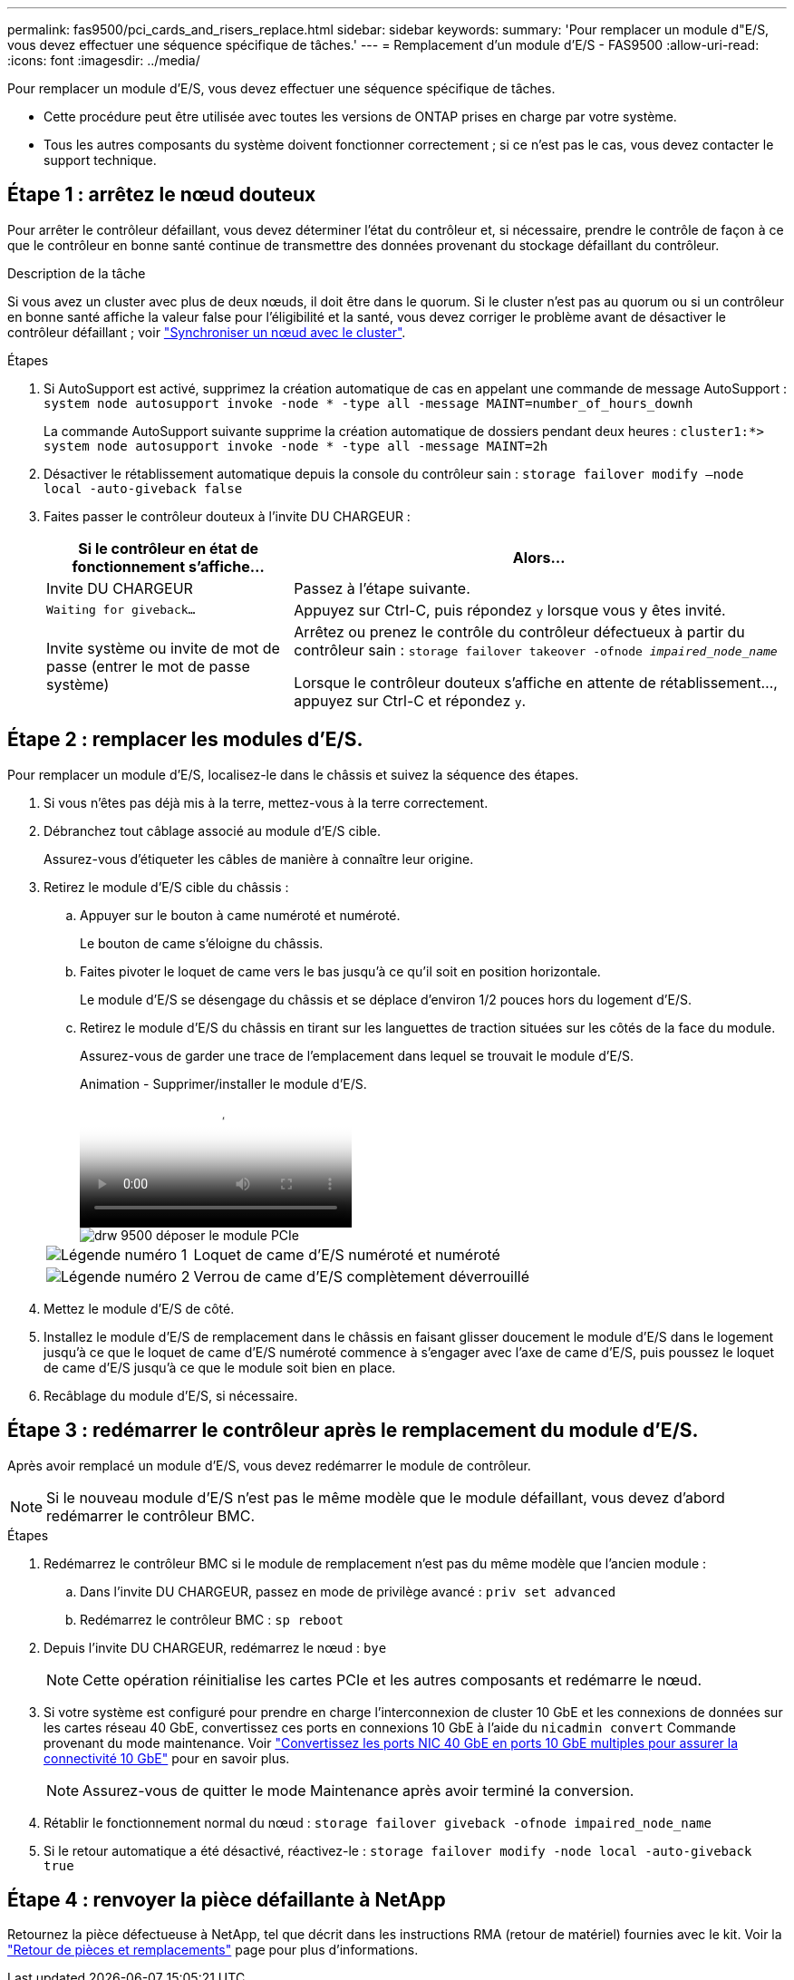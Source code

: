 ---
permalink: fas9500/pci_cards_and_risers_replace.html 
sidebar: sidebar 
keywords:  
summary: 'Pour remplacer un module d"E/S, vous devez effectuer une séquence spécifique de tâches.' 
---
= Remplacement d'un module d'E/S - FAS9500
:allow-uri-read: 
:icons: font
:imagesdir: ../media/


[role="lead"]
Pour remplacer un module d'E/S, vous devez effectuer une séquence spécifique de tâches.

* Cette procédure peut être utilisée avec toutes les versions de ONTAP prises en charge par votre système.
* Tous les autres composants du système doivent fonctionner correctement ; si ce n'est pas le cas, vous devez contacter le support technique.




== Étape 1 : arrêtez le nœud douteux

Pour arrêter le contrôleur défaillant, vous devez déterminer l'état du contrôleur et, si nécessaire, prendre le contrôle de façon à ce que le contrôleur en bonne santé continue de transmettre des données provenant du stockage défaillant du contrôleur.

.Description de la tâche
Si vous avez un cluster avec plus de deux nœuds, il doit être dans le quorum. Si le cluster n'est pas au quorum ou si un contrôleur en bonne santé affiche la valeur false pour l'éligibilité et la santé, vous devez corriger le problème avant de désactiver le contrôleur défaillant ; voir link:https://docs.netapp.com/us-en/ontap/system-admin/synchronize-node-cluster-task.html?q=Quorum["Synchroniser un nœud avec le cluster"^].

.Étapes
. Si AutoSupport est activé, supprimez la création automatique de cas en appelant une commande de message AutoSupport : `system node autosupport invoke -node * -type all -message MAINT=number_of_hours_downh`
+
La commande AutoSupport suivante supprime la création automatique de dossiers pendant deux heures : `cluster1:*> system node autosupport invoke -node * -type all -message MAINT=2h`

. Désactiver le rétablissement automatique depuis la console du contrôleur sain : `storage failover modify –node local -auto-giveback false`
. Faites passer le contrôleur douteux à l'invite DU CHARGEUR :
+
[cols="1,2"]
|===
| Si le contrôleur en état de fonctionnement s'affiche... | Alors... 


 a| 
Invite DU CHARGEUR
 a| 
Passez à l'étape suivante.



 a| 
`Waiting for giveback...`
 a| 
Appuyez sur Ctrl-C, puis répondez `y` lorsque vous y êtes invité.



 a| 
Invite système ou invite de mot de passe (entrer le mot de passe système)
 a| 
Arrêtez ou prenez le contrôle du contrôleur défectueux à partir du contrôleur sain : `storage failover takeover -ofnode _impaired_node_name_`

Lorsque le contrôleur douteux s'affiche en attente de rétablissement..., appuyez sur Ctrl-C et répondez `y`.

|===




== Étape 2 : remplacer les modules d'E/S.

Pour remplacer un module d'E/S, localisez-le dans le châssis et suivez la séquence des étapes.

. Si vous n'êtes pas déjà mis à la terre, mettez-vous à la terre correctement.
. Débranchez tout câblage associé au module d'E/S cible.
+
Assurez-vous d'étiqueter les câbles de manière à connaître leur origine.

. Retirez le module d'E/S cible du châssis :
+
.. Appuyer sur le bouton à came numéroté et numéroté.
+
Le bouton de came s'éloigne du châssis.

.. Faites pivoter le loquet de came vers le bas jusqu'à ce qu'il soit en position horizontale.
+
Le module d'E/S se désengage du châssis et se déplace d'environ 1/2 pouces hors du logement d'E/S.

.. Retirez le module d'E/S du châssis en tirant sur les languettes de traction situées sur les côtés de la face du module.
+
Assurez-vous de garder une trace de l'emplacement dans lequel se trouvait le module d'E/S.

+
.Animation - Supprimer/installer le module d'E/S.
video::0903b1f9-187b-4bb8-9548-ae9b0012bb21[panopto]
+
image::../media/drw_9500_remove_PCIe_module.svg[drw 9500 déposer le module PCIe]

+
[cols="20%,80%"]
|===


 a| 
image::../media/icon_round_1.png[Légende numéro 1]
 a| 
Loquet de came d'E/S numéroté et numéroté



 a| 
image::../media/icon_round_2.png[Légende numéro 2]
 a| 
Verrou de came d'E/S complètement déverrouillé

|===


. Mettez le module d'E/S de côté.
. Installez le module d'E/S de remplacement dans le châssis en faisant glisser doucement le module d'E/S dans le logement jusqu'à ce que le loquet de came d'E/S numéroté commence à s'engager avec l'axe de came d'E/S, puis poussez le loquet de came d'E/S jusqu'à ce que le module soit bien en place.
. Recâblage du module d'E/S, si nécessaire.




== Étape 3 : redémarrer le contrôleur après le remplacement du module d'E/S.

Après avoir remplacé un module d'E/S, vous devez redémarrer le module de contrôleur.


NOTE: Si le nouveau module d'E/S n'est pas le même modèle que le module défaillant, vous devez d'abord redémarrer le contrôleur BMC.

.Étapes
. Redémarrez le contrôleur BMC si le module de remplacement n'est pas du même modèle que l'ancien module :
+
.. Dans l'invite DU CHARGEUR, passez en mode de privilège avancé : `priv set advanced`
.. Redémarrez le contrôleur BMC : `sp reboot`


. Depuis l'invite DU CHARGEUR, redémarrez le nœud : `bye`
+

NOTE: Cette opération réinitialise les cartes PCIe et les autres composants et redémarre le nœud.

. Si votre système est configuré pour prendre en charge l'interconnexion de cluster 10 GbE et les connexions de données sur les cartes réseau 40 GbE, convertissez ces ports en connexions 10 GbE à l'aide du `nicadmin convert` Commande provenant du mode maintenance. Voir https://docs.netapp.com/us-en/ontap/networking/convert_40gbe_nic_ports_into_multiple_10gbe_ports_for_10gbe_connectivity.html["Convertissez les ports NIC 40 GbE en ports 10 GbE multiples pour assurer la connectivité 10 GbE"^] pour en savoir plus.
+

NOTE: Assurez-vous de quitter le mode Maintenance après avoir terminé la conversion.

. Rétablir le fonctionnement normal du nœud : `storage failover giveback -ofnode impaired_node_name`
. Si le retour automatique a été désactivé, réactivez-le : `storage failover modify -node local -auto-giveback true`




== Étape 4 : renvoyer la pièce défaillante à NetApp

Retournez la pièce défectueuse à NetApp, tel que décrit dans les instructions RMA (retour de matériel) fournies avec le kit. Voir la https://mysupport.netapp.com/site/info/rma["Retour de pièces et remplacements"] page pour plus d'informations.
